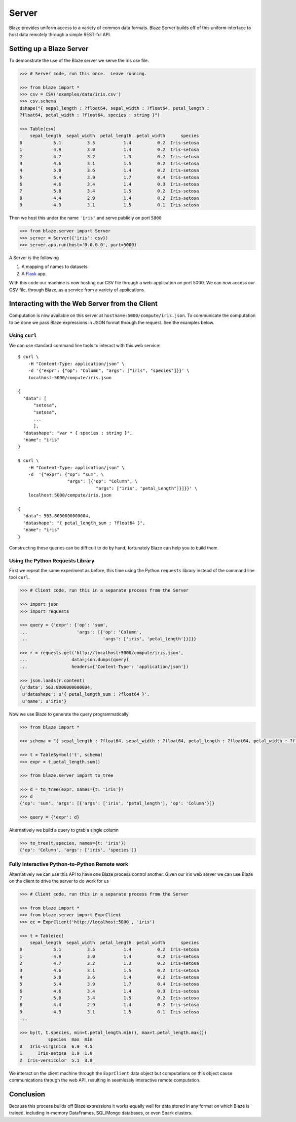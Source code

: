 ======
Server
======

Blaze provides uniform access to a variety of common data formats.  Blaze
Server builds off of this uniform interface to host data remotely through a
simple REST-ful API.

Setting up a Blaze Server
=========================

To demonstrate the use of the Blaze server we serve the iris csv file.

.. code-block:: python

   >>> # Server code, run this once.  Leave running.

   >>> from blaze import *
   >>> csv = CSV('examples/data/iris.csv')
   >>> csv.schema
   dshape("{ sepal_length : ?float64, sepal_width : ?float64, petal_length :
   ?float64, petal_width : ?float64, species : string }")

   >>> Table(csv)
       sepal_length  sepal_width  petal_length  petal_width      species
   0            5.1          3.5           1.4          0.2  Iris-setosa
   1            4.9          3.0           1.4          0.2  Iris-setosa
   2            4.7          3.2           1.3          0.2  Iris-setosa
   3            4.6          3.1           1.5          0.2  Iris-setosa
   4            5.0          3.6           1.4          0.2  Iris-setosa
   5            5.4          3.9           1.7          0.4  Iris-setosa
   6            4.6          3.4           1.4          0.3  Iris-setosa
   7            5.0          3.4           1.5          0.2  Iris-setosa
   8            4.4          2.9           1.4          0.2  Iris-setosa
   9            4.9          3.1           1.5          0.1  Iris-setosa


Then we host this under the name ``'iris'`` and serve publicly on port
``5000``


.. code-block:: python

   >>> from blaze.server import Server
   >>> server = Server({'iris': csv})
   >>> server.app.run(host='0.0.0.0', port=5000)

A Server is the following

1.  A mapping of names to datasets
2.  A `Flask <http://flask.pocoo.org/>`_ app.

With this code our machine is now hosting our CSV file through a
web-application on port 5000.  We can now access our CSV file, through Blaze,
as a service from a variety of applications.

Interacting with the Web Server from the Client
===============================================

Computation is now available on this server at
``hostname:5000/compute/iris.json``.  To communicate the computation to be done
we pass Blaze expressions in JSON format through the request.  See the examples
below.

Using ``curl``
--------------

We can use standard command line tools to interact with this web service::

   $ curl \
       -H "Content-Type: application/json" \
       -d '{"expr": {"op": "Column", "args": ["iris", "species"]}}' \
       localhost:5000/compute/iris.json

   {
     "data": [
         "setosa",
         "setosa",
         ...
         ],
     "datashape": "var * { species : string }",
     "name": "iris"
   }

   $ curl \
       -H "Content-Type: application/json" \
       -d  '{"expr": {"op": "sum", \
                      "args": [{"op": "Column", \
                                 "args": ["iris", "petal_Length"]}]}}' \
       localhost:5000/compute/iris.json

   {
     "data": 563.8000000000004,
     "datashape": "{ petal_length_sum : ?float64 }",
     "name": "iris"
   }


Constructing these queries can be difficult to do by hand, fortunately Blaze
can help you to build them.


Using the Python Requests Library
---------------------------------

First we repeat the same experiment as before, this time using the Python
``requests`` library instead of the command line tool ``curl``.

.. code-block:: python

   >>> # Client code, run this in a separate process from the Server

   >>> import json
   >>> import requests

   >>> query = {'expr': {'op': 'sum',
   ...                   'args': [{'op': 'Column',
   ...                             'args': ['iris', 'petal_length']}]}}

   >>> r = requests.get('http://localhost:5000/compute/iris.json',
   ...                 data=json.dumps(query),
   ...                 headers={'Content-Type': 'application/json'})

   >>> json.loads(r.content)
   {u'data': 563.8000000000004,
    u'datashape': u'{ petal_length_sum : ?float64 }',
    u'name': u'iris'}

Now we use Blaze to generate the query programmatically

.. code-block:: python

   >>> from blaze import *

   >>> schema = "{ sepal_length : ?float64, sepal_width : ?float64, petal_length : ?float64, petal_width : ?float64, species : string }"  # matching schema to csv file

   >>> t = TableSymbol('t', schema)
   >>> expr = t.petal_length.sum()

   >>> from blaze.server import to_tree

   >>> d = to_tree(expr, names={t: 'iris'})
   >>> d
   {'op': 'sum', 'args': [{'args': ['iris', 'petal_length'], 'op': 'Column'}]}

   >>> query = {'expr': d}

Alternatively we build a query to grab a single column

.. code-block:: python

   >>> to_tree(t.species, names={t: 'iris'})
   {'op': 'Column', 'args': ['iris', 'species']}

Fully Interactive Python-to-Python Remote work
----------------------------------------------

Alternatively we can use this API to have one Blaze process control another.
Given our iris web server we can use Blaze on the client to drive the server to
do work for us

.. code-block:: python

   >>> # Client code, run this in a separate process from the Server

   >>> from blaze import *
   >>> from blaze.server import ExprClient
   >>> ec = ExprClient('http://localhost:5000', 'iris')

   >>> t = Table(ec)
       sepal_length  sepal_width  petal_length  petal_width      species
   0            5.1          3.5           1.4          0.2  Iris-setosa
   1            4.9          3.0           1.4          0.2  Iris-setosa
   2            4.7          3.2           1.3          0.2  Iris-setosa
   3            4.6          3.1           1.5          0.2  Iris-setosa
   4            5.0          3.6           1.4          0.2  Iris-setosa
   5            5.4          3.9           1.7          0.4  Iris-setosa
   6            4.6          3.4           1.4          0.3  Iris-setosa
   7            5.0          3.4           1.5          0.2  Iris-setosa
   8            4.4          2.9           1.4          0.2  Iris-setosa
   9            4.9          3.1           1.5          0.1  Iris-setosa
   ...

   >>> by(t, t.species, min=t.petal_length.min(), max=t.petal_length.max())
              species  max  min
   0   Iris-virginica  6.9  4.5
   1      Iris-setosa  1.9  1.0
   2  Iris-versicolor  5.1  3.0

We interact on the client machine through the ``ExprClient`` data object but
computations on this object cause communications through the web API, resulting
in seemlessly interactive remote computation.

Conclusion
==========

Because this process builds off Blaze expressions it works
equally well for data stored in any format on which Blaze is trained, including in-memory DataFrames, SQL/Mongo databases, or even Spark clusters.
